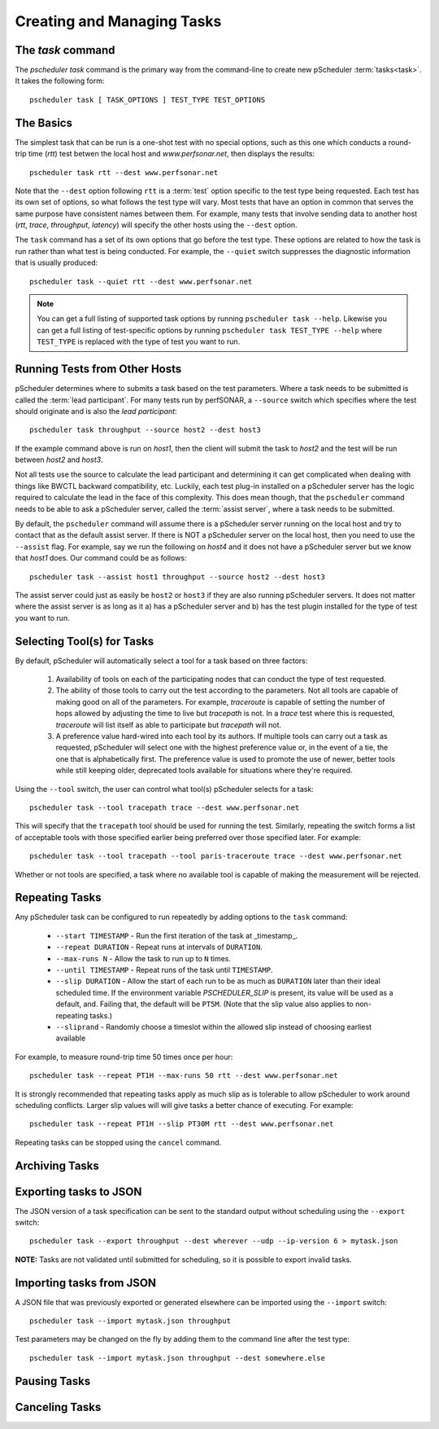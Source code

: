 ***************************************
Creating and Managing Tasks
***************************************

The `task` command
-------------------

The `pscheduler task` command is the primary way from the command-line to create new pScheduler :term:`tasks<task>`. It takes the following form::

    pscheduler task [ TASK_OPTIONS ] TEST_TYPE TEST_OPTIONS

The Basics
----------

The simplest task that can be run is a one-shot test with no special options, such as this one which conducts a round-trip time (*rtt*) test betwen the local host and *www.perfsonar.net*, then displays the results::

    pscheduler task rtt --dest www.perfsonar.net

Note that the ``--dest`` option following ``rtt`` is a :term:`test` option specific to the test type being requested.  Each test has its own set of options, so what follows the test type will vary.  Most tests that have an option in common that serves the same purpose have consistent names between them.  For example, many tests that involve sending data to another host (*rtt*, *trace*, *throughput*, *latency*) will specify the other hosts using the ``--dest`` option.

The ``task`` command has a set of its own options that go before the test type.  These options are related to how the task is run rather than what test is being conducted.  For example, the ``--quiet`` switch suppresses the diagnostic information that is usually produced::

    pscheduler task --quiet rtt --dest www.perfsonar.net

.. note:: You can get a full listing of supported task options by running ``pscheduler task --help``. Likewise you can get a full listing of test-specific options by running ``pscheduler task TEST_TYPE --help`` where ``TEST_TYPE`` is replaced with the type of test you want to run.

Running Tests from Other Hosts
------------------------------

pScheduler determines where to submits a task based on the test parameters. Where a task needs to be submitted is called the :term:`lead participant`. For many tests run by perfSONAR, a ``--source`` switch which specifies where the test should originate and is also the *lead participant*::

    pscheduler task throughput --source host2 --dest host3

If the example command above is run on *host1*, then the client will submit the task to *host2* and the test will be run between *host2* and *host3*. 

Not all tests use the source to calculate the lead participant and determining it can get complicated when dealing with things like BWCTL backward compatibility, etc. Luckily, each test plug-in installed on a pScheduler server has the logic required to calculate the lead in the face of this complexity. This does mean though, that the ``pscheduler`` command needs to be able to ask a pScheduler server, called the :term:`assist server`, where a task needs to be submitted. 

By default, the ``pscheduler`` command will assume there is a pScheduler server running on the local host and try to contact that as the default assist server. If there is NOT a pScheduler server on the local host, then you need to use the ``--assist`` flag. For example, say we run the following on *host4* and it does not have a pScheduler server but we know that *host1* does. Our command could be as follows::

    pscheduler task --assist host1 throughput --source host2 --dest host3
    
The assist server could just as easily be ``host2`` or ``host3`` if they are also running pScheduler servers. It does not matter where the assist server is as long as it a) has a pScheduler server and b) has the test plugin installed for the type of test you want to run. 


Selecting Tool(s) for Tasks
---------------------------

By default, pScheduler will automatically select a tool for a task based on three factors:

    #. Availability of tools on each of the participating nodes that can conduct the type of test requested.
    #. The ability of those tools to carry out the test according to the parameters.  Not all tools are capable of making good on all of the parameters.  For example, *traceroute* is capable of setting the number of hops allowed by adjusting the time to live but *tracepath* is not.  In a *trace* test where this is requested, *traceroute* will list itself as able to participate but *tracepath* will not.
    #. A preference value hard-wired into each tool by its authors.  If multiple tools can carry out a task as requested, pScheduler will select one with the highest preference value or, in the event of a tie, the one that is alphabetically first.  The preference value is used to promote the use of newer, better tools while still keeping older, deprecated tools available for situations where they're required.

Using the ``--tool`` switch, the user can control what tool(s) pScheduler selects for a task::

    pscheduler task --tool tracepath trace --dest www.perfsonar.net

This will specify that the ``tracepath`` tool should be used for running the test.  Similarly, repeating the switch forms a list of acceptable tools with those specified earlier being preferred over those specified later.  For example::

    pscheduler task --tool tracepath --tool paris-traceroute trace --dest www.perfsonar.net

Whether or not tools are specified, a task where no available tool is capable of making the measurement will be rejected.

Repeating Tasks
------------------

Any pScheduler task can be configured to run repeatedly by adding options to the ``task`` command:

    * ``--start TIMESTAMP`` - Run the first iteration of the task at _timestamp_.
    * ``--repeat DURATION`` - Repeat runs at intervals of ``DURATION``.
    * ``--max-runs N`` - Allow the task to run up to ``N`` times.
    * ``--until TIMESTAMP`` - Repeat runs of the task until ``TIMESTAMP``.
    * ``--slip DURATION`` - Allow the start of each run to be as much as ``DURATION`` later than their ideal scheduled time.  If the environment variable *PSCHEDULER_SLIP* is present, its value will be used as a default, and.  Failing that, the default will be ``PT5M``.  (Note that the slip value also applies to non-repeating tasks.)
    * ``--sliprand`` - Randomly choose a timeslot within the allowed slip instead of choosing earliest available
    
For example, to measure round-trip time 50 times once per hour::

    pscheduler task --repeat PT1H --max-runs 50 rtt --dest www.perfsonar.net

It is strongly recommended that repeating tasks apply as much slip as is tolerable to allow pScheduler to work around scheduling conflicts.  Larger slip values will will give tasks a better chance of executing.  For example::
  
    pscheduler task --repeat PT1H --slip PT30M rtt --dest www.perfsonar.net

Repeating tasks can be stopped using the ``cancel`` command.

Archiving Tasks
------------------


Exporting tasks to JSON
------------------------

The JSON version of a task specification can be sent to the standard output without scheduling using the ``--export`` switch::

    pscheduler task --export throughput --dest wherever --udp --ip-version 6 > mytask.json

**NOTE:**  Tasks are not validated until submitted for scheduling, so it is possible to export invalid tasks.

Importing tasks from JSON
--------------------------

A JSON file that was previously exported or generated elsewhere can be imported using the ``--import`` switch::

    pscheduler task --import mytask.json throughput

Test parameters may be changed on the fly by adding them to the command line after the test type::

    pscheduler task --import mytask.json throughput --dest somewhere.else

Pausing Tasks
------------------

Canceling Tasks
------------------
